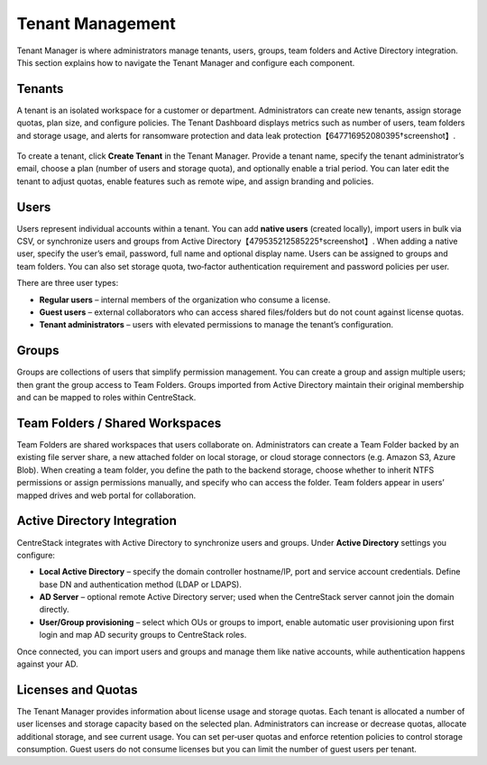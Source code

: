 Tenant Management
=================

Tenant Manager is where administrators manage tenants, users, groups, team folders and Active Directory integration. This section explains how to navigate the Tenant Manager and configure each component.

Tenants
-------

A tenant is an isolated workspace for a customer or department. Administrators can create new tenants, assign storage quotas, plan size, and configure policies. The Tenant Dashboard displays metrics such as number of users, team folders and storage usage, and alerts for ransomware protection and data leak protection【647716952080395†screenshot】.


    .. image:: tenant_manager.png
       :alt: Tenant Manager overview
       :width: 500px

    .. image:: new_tenant1.png
       :alt: New Tenant creation wizard
       :width: 500px

    .. image:: new_tenant2.png
       :alt: Tenant administrator information form
       :width: 500px

To create a tenant, click **Create Tenant** in the Tenant Manager. Provide a tenant name, specify the tenant administrator’s email, choose a plan (number of users and storage quota), and optionally enable a trial period. You can later edit the tenant to adjust quotas, enable features such as remote wipe, and assign branding and policies.

Users
-----

Users represent individual accounts within a tenant. You can add **native users** (created locally), import users in bulk via CSV, or synchronize users and groups from Active Directory【479535212585225†screenshot】. When adding a native user, specify the user’s email, password, full name and optional display name. Users can be assigned to groups and team folders. You can also set storage quota, two‑factor authentication requirement and password policies per user.

There are three user types:

* **Regular users** – internal members of the organization who consume a license.
* **Guest users** – external collaborators who can access shared files/folders but do not count against license quotas.
* **Tenant administrators** – users with elevated permissions to manage the tenant’s configuration.

Groups
------

Groups are collections of users that simplify permission management. You can create a group and assign multiple users; then grant the group access to Team Folders. Groups imported from Active Directory maintain their original membership and can be mapped to roles within CentreStack.

Team Folders / Shared Workspaces
--------------------------------

Team Folders are shared workspaces that users collaborate on. Administrators can create a Team Folder backed by an existing file server share, a new attached folder on local storage, or cloud storage connectors (e.g. Amazon S3, Azure Blob). When creating a team folder, you define the path to the backend storage, choose whether to inherit NTFS permissions or assign permissions manually, and specify who can access the folder. Team folders appear in users’ mapped drives and web portal for collaboration.

Active Directory Integration
----------------------------

CentreStack integrates with Active Directory to synchronize users and groups. Under **Active Directory** settings you configure:

* **Local Active Directory** – specify the domain controller hostname/IP, port and service account credentials. Define base DN and authentication method (LDAP or LDAPS).
* **AD Server** – optional remote Active Directory server; used when the CentreStack server cannot join the domain directly.
* **User/Group provisioning** – select which OUs or groups to import, enable automatic user provisioning upon first login and map AD security groups to CentreStack roles.

Once connected, you can import users and groups and manage them like native accounts, while authentication happens against your AD.

Licenses and Quotas
-------------------

The Tenant Manager provides information about license usage and storage quotas. Each tenant is allocated a number of user licenses and storage capacity based on the selected plan. Administrators can increase or decrease quotas, allocate additional storage, and see current usage. You can set per‑user quotas and enforce retention policies to control storage consumption. Guest users do not consume licenses but you can limit the number of guest users per tenant.
